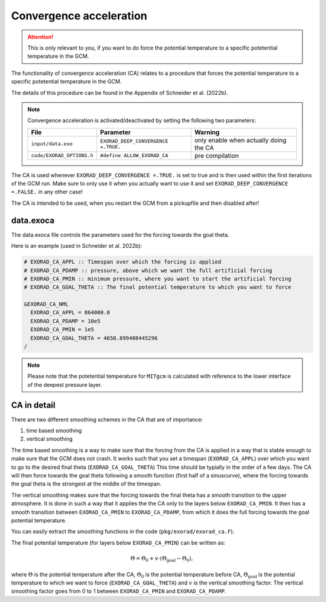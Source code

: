 Convergence acceleration
------------------------

.. attention::

   This is only relevant to you, if you want to do force the potential temperature to a specific potetential temperature in the GCM.


The functionality of convergence acceleration (CA) relates to a procedure that forces the potential temperature to a specific potetential temperature in the GCM.

The details of this procedure can be found in the Appendix of Schneider et al. (2022b).

.. note::

    Convergence acceleration is activated/deactivated by setting the following two parameters:

    .. list-table::
       :widths: auto
       :header-rows: 1

       * - File
         - Parameter
         - Warning
       * - ``input/data.exo``
         - ``EXORAD_DEEP_CONVERGENCE =.TRUE.``
         - only enable when actually doing the CA
       * - ``code/EXORAD_OPTIONS.h``
         - ``#define ALLOW_EXORAD_CA``
         - pre compilation

The CA is used whenever ``EXORAD_DEEP_CONVERGENCE =.TRUE.`` is set to true and is then used within the first iterations of the GCM run.
Make sure to only use it when you actually want to use it and set ``EXORAD_DEEP_CONVERGENCE =.FALSE.`` in any other case!

The CA is intended to be used, when you restart the GCM from a pickupfile and then disabled after!

data.exoca
^^^^^^^^^^

The data.exoca file controls the parameters used for the forcing towards the goal theta.

Here is an example (used in Schneider et al. 2022b):

.. code::

  # EXORAD_CA_APPL :: Timespan over which the forcing is applied
  # EXORAD_CA_PDAMP :: pressure, above which we want the full artificial forcing
  # EXORAD_CA_PMIN :: minimum pressure, where you want to start the artificial forcing
  # EXORAD_CA_GOAL_THETA :: The final potential temperature to which you want to force

  &EXORAD_CA_NML
    EXORAD_CA_APPL = 864000.0
    EXORAD_CA_PDAMP = 10e5
    EXORAD_CA_PMIN = 1e5
    EXORAD_CA_GOAL_THETA = 4658.899408445296
  /


.. note::

   Please note that the potetential temperature for ``MITgcm`` is calculated with reference to the lower interface of the deepest pressure layer.

CA in detail
^^^^^^^^^^^^

There are two different smoothing schemes in the CA that are of importance:

1. time based smoothing
2. vertical smoothing

The time based smoothing is a way to make sure that the forcing from the CA is applied in a way that is stable enough to make sure that the GCM does not crash.
It works such that you set a timespan (``EXORAD_CA_APPL``) over which you want to go to the desired final theta (``EXORAD_CA_GOAL_THETA``)
This time should be typially in the order of a few days.
The CA will then force towards the goal theta following a smooth function (first half of a sinuscurve), where the forcing towards the goal theta is the strongest at the middle of the timespan.

The vertical smoothing makes sure that the forcing towards the final theta has a smooth transition to the upper atmosphere.
It is done in such a way that it applies the the CA only to the layers below ``EXORAD_CA_PMIN``.
It then has a smooth transition between ``EXORAD_CA_PMIN`` to ``EXORAD_CA_PDAMP``, from which it does the full forcing towards the goal potential temperature.

You can easily extract the smoothing functions in the code (``pkg/exorad/exorad_ca.F``).

The final potential temperature (for layers below ``EXORAD_CA_PMIN``) can be written as:

.. math::

   \Theta = \Theta_0 + v\cdot(\Theta_\mathrm{goal}-\Theta_0),

where :math:`\Theta` is the potential temperature after the CA, :math:`\Theta_0` is the potential temperature before CA, :math:`\Theta_\mathrm{goal}` is the potential temperature to which we want to force (``EXORAD_CA_GOAL_THETA``) and :math:`v` is the vertical smoothing factor.
The vertical smoothing factor goes from 0 to 1 between ``EXORAD_CA_PMIN`` and ``EXORAD_CA_PDAMP``.
